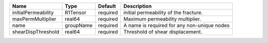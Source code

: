

=================== ========= ======== =========================================== 
Name                Type      Default  Description                                 
=================== ========= ======== =========================================== 
initialPermeability R1Tensor  required  initial permeability of the fracture.      
maxPermMultiplier   real64    required Maximum permeability multiplier.            
name                groupName required A name is required for any non-unique nodes 
shearDispThreshold  real64    required Threshold of shear displacement.            
=================== ========= ======== =========================================== 


